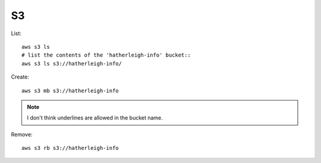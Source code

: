 S3
**

.. highlight:: bash

List::

 aws s3 ls
 # list the contents of the 'hatherleigh-info' bucket::
 aws s3 ls s3://hatherleigh-info/

Create::

  aws s3 mb s3://hatherleigh-info

.. note:: I don't think underlines are allowed in the bucket name.

Remove::

  aws s3 rb s3://hatherleigh-info
